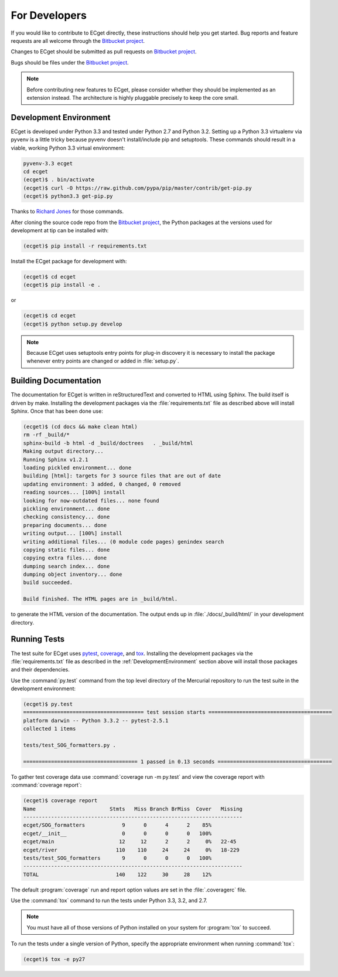 **************
For Developers
**************

If you would like to contribute to ECget directly,
these instructions should help you get started.
Bug reports and feature requests are all welcome through the `Bitbucket project`_.

.. _Bitbucket project: https://bitbucket.org/douglatornell/ecget

Changes to ECget should be submitted as pull requests on `Bitbucket project`_.

Bugs should be files under the `Bitbucket project`_.

.. note::

    Before contributing new features to ECget,
    please consider whether they should be implemented as an extension instead.
    The architecture is highly pluggable precisely to keep the core small.


.. _DevelopmentEnvironment:

Development Environment
=======================

ECget is developed under Python 3.3 and tested under Python 2.7 and Python 3.2.
Setting up a Python 3.3 virtualenv via pyvenv is a little tricky because pyvenv doesn't install/include pip and setuptools.
These commands should result in a viable,
working Python 3.3 virtual environment:

.. code-block:: bash

    pyvenv-3.3 ecget
    cd ecget
    (ecget)$ . bin/activate
    (ecget)$ curl -O https://raw.github.com/pypa/pip/master/contrib/get-pip.py
    (ecget)$ python3.3 get-pip.py

Thanks to `Richard Jones`_ for those commands.

.. _Richard Jones: http://www.mechanicalcat.net/richard/log/Python/Python_3_3_and_virtualenv

After cloning the source code repo from the `Bitbucket project`_,
the Python packages at the versions used for development at tip can be installed with:

.. code-block:: bash

    (ecget)$ pip install -r requirements.txt

Install the ECget package for development with:

.. code-block:: bash

    (ecget)$ cd ecget
    (ecget)$ pip install -e .

or

.. code-block:: bash

    (ecget)$ cd ecget
    (ecget)$ python setup.py develop

.. note::

    Because ECget uses setuptools entry points for plug-in discovery it is necessary to install the package whenever entry points are changed or added in :file:`setup.py`.


Building Documentation
======================

The documentation for ECget is written in reStructuredText and converted to HTML using Sphinx.
The build itself is driven by make.
Installing the development packages via the :file:`requirements.txt` file as described above will install Sphinx.
Once that has been done use:

.. code-block:: bash

    (ecget)$ (cd docs && make clean html)
    rm -rf _build/*
    sphinx-build -b html -d _build/doctrees   . _build/html
    Making output directory...
    Running Sphinx v1.2.1
    loading pickled environment... done
    building [html]: targets for 3 source files that are out of date
    updating environment: 3 added, 0 changed, 0 removed
    reading sources... [100%] install
    looking for now-outdated files... none found
    pickling environment... done
    checking consistency... done
    preparing documents... done
    writing output... [100%] install
    writing additional files... (0 module code pages) genindex search
    copying static files... done
    copying extra files... done
    dumping search index... done
    dumping object inventory... done
    build succeeded.

    Build finished. The HTML pages are in _build/html.

to generate the HTML version of the documentation.
The output ends up in :file:`./docs/_build/html/` in your development directory.


Running Tests
=============

The test suite for ECget uses pytest_,
coverage_,
and tox_.
Installing the development packages via the :file:`requirements.txt` file as described in the :ref:`DevelopmentEnvironment` section above will install those packages and their dependencies.

.. _pytest: http://pytest.org/
.. _coverage: http://nedbatchelder.com/code/coverage/
.. _tox: http://tox.testrun.org/

Use the :command:`py.test` command from the top level directory of the Mercurial repository to run the test suite in the development environment:

.. code-block:: bash

    (ecget)$ py.test
    ======================================= test session starts ========================================
    platform darwin -- Python 3.3.2 -- pytest-2.5.1
    collected 1 items

    tests/test_SOG_formatters.py .

    ===================================== 1 passed in 0.13 seconds =====================================

To gather test coverage data use :command:`coverage run -m py.test` and view the coverage report with :command:`coverage report`:

.. code-block:: bash

    (ecget)$ coverage report
    Name                        Stmts   Miss Branch BrMiss  Cover   Missing
    -----------------------------------------------------------------------
    ecget/SOG_formatters            9      0      4      2    85%
    ecget/__init__                  0      0      0      0   100%
    ecget/main                     12     12      2      2     0%   22-45
    ecget/river                   110    110     24     24     0%   18-229
    tests/test_SOG_formatters       9      0      0      0   100%
    -----------------------------------------------------------------------
    TOTAL                         140    122     30     28    12%

The default :program:`coverage` run and report option values are set in the :file:`.coveragerc` file.

Use the :command:`tox` command to run the tests under Python 3.3,
3.2,
and 2.7.

.. note::

    You must have all of those versions of Python installed on your system for :program:`tox` to succeed.

To run the tests under a single version of Python,
specify the appropriate environment when running :command:`tox`:

.. code-block:: bash

    (ecget)$ tox -e py27
